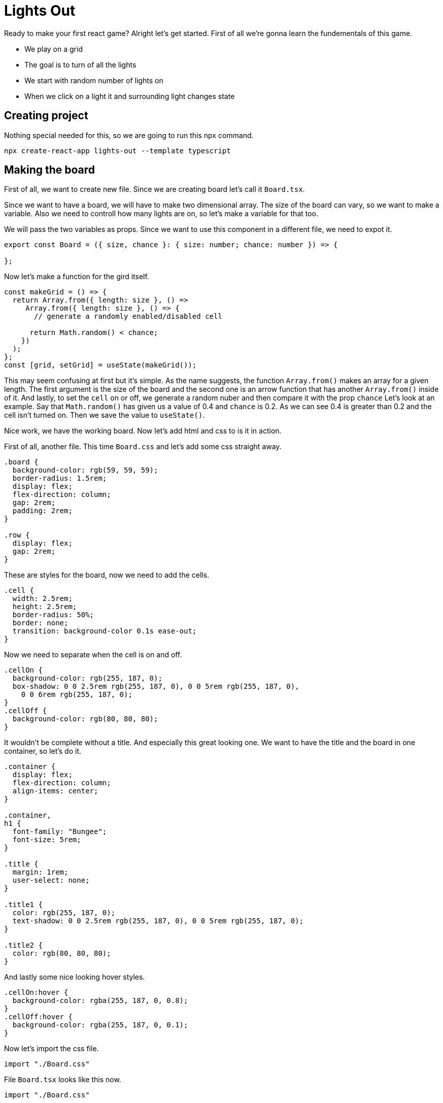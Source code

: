 = Lights Out

Ready to make your first react game? Alright let's get started. First of all we're gonna learn the fundementals of this game.

* We play on a grid
* The goal is to turn of all the lights
* We start with random number of lights on
* When we click on a light it and surrounding light changes state

== Creating project

Nothing special needed for this, so we are going to run this npx command.
----
npx create-react-app lights-out --template typescript
----


== Making the board

First of all, we want to create new file. Since we are creating board let's call it `Board.tsx`.

Since we want to have a board, we will have to make two dimensional array. The size of the board can vary, so we want to make a variable. Also we need to controll how many lights are on, so let's make a variable for that too.

We will pass the two variables as props. Since we want to use this component in a different file, we need to expot it.
[source, jsx]
----
export const Board = ({ size, chance }: { size: number; chance: number }) => {

};
----

Now let's make a function for the gird itself.
[source, jsx]
----
const makeGrid = () => {
  return Array.from({ length: size }, () =>
     Array.from({ length: size }, () => {
       // generate a randomly enabled/disabled cell

      return Math.random() < chance;
    })
  );
};
const [grid, setGrid] = useState(makeGrid());
----

This may seem confusing at first but it's simple. As the name suggests, the function `Array.from()` makes an array for a given length. The first argument is the size of the board and the second one is an arrow function that has another `Array.from()` inside of it. And lastly, to set the `cell` on or off, we generate a random nuber and then compare it with the prop `chance` Let's look at an example. Say that `Math.random()` has given us a value of 0.4 and `chance` is 0.2. As we can see 0.4 is greater than 0.2 and the cell isn't turned on. Then we save the value to `useState()`.

Nice work, we have the working board. Now let's add html and css to is it in action.

First of all, another file. This time `Board.css` and let's add some css straight away.
[source, css]
----
.board {
  background-color: rgb(59, 59, 59);
  border-radius: 1.5rem;
  display: flex;
  flex-direction: column;
  gap: 2rem;
  padding: 2rem;
}

.row {
  display: flex;
  gap: 2rem;
}
----
These are styles for the board, now we need to add the cells.
[source, css]
----
.cell {
  width: 2.5rem;
  height: 2.5rem;
  border-radius: 50%;
  border: none;
  transition: background-color 0.1s ease-out;
}
---- 

Now we need to separate when the cell is on and off.

[source, css]
----
.cellOn {
  background-color: rgb(255, 187, 0);
  box-shadow: 0 0 2.5rem rgb(255, 187, 0), 0 0 5rem rgb(255, 187, 0),
    0 0 6rem rgb(255, 187, 0);
}
.cellOff {
  background-color: rgb(80, 80, 80);
}
----

It wouldn't be complete without a title. And especially this great looking one. We want to have the title and the board in one container, so let's do it.
[source, css]
----
.container {
  display: flex;
  flex-direction: column;
  align-items: center;
}

.container,
h1 {
  font-family: "Bungee";
  font-size: 5rem;
}

.title {
  margin: 1rem;
  user-select: none;
}

.title1 {
  color: rgb(255, 187, 0);
  text-shadow: 0 0 2.5rem rgb(255, 187, 0), 0 0 5rem rgb(255, 187, 0);
}

.title2 {
  color: rgb(80, 80, 80);
}

----

And lastly some nice looking hover styles.

[source, css]
----
.cellOn:hover {
  background-color: rgba(255, 187, 0, 0.8);
}
.cellOff:hover {
  background-color: rgba(255, 187, 0, 0.1);
}
----
Now let's import the css file.
----
import "./Board.css"
----
File `Board.tsx` looks like this now. 
[source, jsx]
----
import "./Board.css"

export const Board = ({ size, chance }: { size: number; chance: number }) => {
  
  const makeGrid = () => {
    return Array.from({ length: size }, () =>
      Array.from({ length: size }, () => {
        // generate a randomly enabled/disabled cell

        return Math.random() < chance;
      })
    );
  };

  const [grid, setGrid] = useState(makeGrid());
  
  return (
    
  );
};
----

We are gonna add html to the `return()`.
[source, jsx]
----
<div className="container">
      <h1 className="title">
        <span className="title1">LIGHTS</span>
        &nbsp;
        <span className="title2">OUT</span>
      </h1>

      <div className="board">
        {grid.map((row, rowIndex) => (
          <div className="row" key={rowIndex}>
            {row.map((cell, columnIndex) => (
              /*cell*/
              <button
                className={"cell " + (cell ? "cellOn" : "cellOff")}
                key={columnIndex}
              ></button>
            ))}
          </div>
        ))}
      </div>
  </div>
  
----

Wow! That's a lot of code, but again it's not that complicated. We can see that there are two `maps()`, they are used to get inside of the two dimensional array. The inside map returns `button`, which is our cell or light, whether how you want to call it. Now even the `cellOn` and `cellOff` styles come handy as we apply them based on the cell's state.

This all looks great, so try and run this. Oh no! Why isn't it working? That's because we forgot to use `Board`, we are only creating it. Now how to fix it. 

In file `App.tsx` delete everything from `return()` and add our component `Board`.Don't forget to import it.

[source, jsx]
----
import { Board } from "./Board";
----

Also don't forget to pass the `props`. Prop `size` is whatever number you like but usually this game is played on 5 by 5 grid. And prop `change` is number from 0 to 1. When set to 0 no lights will turn on and 1 means all lights turn on. Do as you wish! 

Here's what I've chosen.
[source, jsx]
----
import { Board } from "./Board";

function App() {
  return <Board size={5} chance={0.25} />;
}

export default App;

----

== Turning lights on and off

This where things get little bit more difficult but don't worry, you can do it. And I'm here to help you with everything.

First of all let's make a function that checks what button we've clicked and changes the state.

[source, jsx]
----
 const toggleOne = (currentRow: number, currentColumn: number) => {
    
  };
----

This looks good. It takes index of the row and column that we've clicked. Now to do something with it.

[source, jsx]
----
 const toggleOne = (currentRow: number, currentColumn: number) => {
    setGrid((latestGrid) =>
      latestGrid.map((row, rowIndex) =>
        currentRow === rowIndex
          ? row.map((cell, columnIndex) =>
              currentColumn === columnIndex ? !cell : cell
            )
          : row
      )
    );
  };
----
Can you belive it? This is all we need to change state of one light.

Now to tell you what it does. First thing we see is that we're change the value of useState() `grid`. Next the already familiar two `maps()`. And what they do? Yes they acces the two dimensional array. This time the first one checks if `currentRow` which is index of the button we've clicked is the same as `rowIndex`. If it is the same, the second `map()` is executed. And this one checks if the `currentColumn` is the same as `columnIndex`. Again if the condition is true, the light changes state, if not it stays the same.

As this changes the state of only one light, we need to call it five time with different values to toggle all of the lights.

[source, jsx]
----
const toggleLights = (currentRow: number, currentColumn: number) => {
    toggleOne(currentRow, currentColumn); // self
    toggleOne(currentRow - 1, currentColumn); // up
    toggleOne(currentRow + 1, currentColumn); // down
    toggleOne(currentRow, currentColumn + 1); // right
    toggleOne(currentRow, currentColumn - 1); // left
  };
----
Same props as before. As you can see we are calling function `toggleOne()` five times. First time we pass the indexes of the clicked button and then we add or subtract 1.

Now let's call this funcion when we click the button.
[source, jsx]
----
 <button
   className={"cell " + (cell ? "cellOn" : "cellOff")}
   onClick={() => toggleLights(rowIndex, columnIndex)}
   key={columnIndex}
  ></button>
----
We have just added `onclick()` to the existing button and passed indexes from our `maps()`

== Checking win

There just one more very important thing to do. That is acutally being able to win this game. We have to make function that checks if all the lights are off. We want to do that every time the array `grid` has changed. That means there is one hooks that is great for this.

But first of all we need to make a variable that we can change if all the lights are out.
[source, jsx]
----
const [hasWon, setHasWon] = useState(false);
----

I hope you were thinking about `useState()` too.

Now actually checking if we have won or not.
[source, jsx]
----
useEffect(() => {
    // check if every cell in every row is disabled (it is equal to false)
    setHasWon(grid.every((row) => row.every((cell) => !cell)));
  }, [grid]);
----

The hook `useEffect()` was an obvious choice here as we need to check every time `grid` changes. `grid.every()` checks if every cell in row is disabled. Then `row.every()` does the same but inside `row`. And then returns `!cell`. So if `cell` is turned of it is equal to `false`. That means `!cell` is true and `setHasWon()` gets set to true.

Great we have a variable that has the necessary information if we won. So now we can display congratulations text and restart button based on this variable.

We will add this to the `return()` of `Board`. This is how the `return()` looks now.
[source, jsx]
----
return (
    <div className="container">
      <h1 className="title">
        <span className="title1">LIGHTS</span>
        &nbsp;
        <span className="title2">OUT</span>
      </h1>

      <div className="board">
        {grid.map((row, rowIndex) => (
          <div className="row" key={rowIndex}>
            {row.map((cell, columnIndex) => (
              /*cell*/
              <button
                className={"cell " + (cell ? "cellOn" : "cellOff")}
                onClick={() => toggleLights(rowIndex, columnIndex)}
                key={columnIndex}
              ></button>
            ))}
          </div>
        ))}
      </div>
    </div>
  );
----

And now the part that happens when we win.

[source, jsx]
----
return (
    <div className="container">
      <h1 className="title">
        <span className="title1">LIGHTS</span>
        &nbsp;
        <span className="title2">OUT</span>
      </h1>

      <div className="board">
        {grid.map((row, rowIndex) => (
          <div className="row" key={rowIndex}>
            {row.map((cell, columnIndex) => (
              /*cell*/
              <button
                className={"cell " + (cell ? "cellOn" : "cellOff")}
                onClick={() => toggleLights(rowIndex, columnIndex)}
                key={columnIndex}
              ></button>
            ))}
          </div>
        ))}
      </div>

      {/* if the player has won, show the reset button and congratulations text*/}
      {hasWon ? (
        <div className="winContainer">
          <p className="winText"> CONGRATULATIONS!!!</p>
          <button onClick={() => setGrid(makeGrid())} className="restartButton">
            RESTART
          </button>
        </div>
      ) : undefined}
    </div>
  );
----

We just check if `hasWon` is true and then show the text and restart button. And the button has `onClick()` on it that calls `setGrid(makeGrid())` this creates new ranodom variation of lights and we can play again. As you can see there are some new css classes so let's make them in `Board.css`.

[source, css]
----
.winContainer {
  position: absolute;
  display: flex;
  flex-direction: column;
  align-items: center;
  justify-content: center;
  height: 100vh;
}

.winText {
  margin: 1rem;
  color: rgb(255, 187, 0);
}

.restartButton {
  border-radius: 0.5rem;
  font-size: 3rem;
  border: none;
  background-color: rgb(50, 50, 50);
  color: rgb(255, 187, 0);
}

.restartButton:hover {
  background-color: rgb(40, 40, 40);
}
----

There you have it we are almost done, but we can do one last thing and that is to make the font of the title look nicer and make the background gray. 

You should have file called `index.css` it folder `src`. If you have found it, replace the code inside with this.

[source, css]
----
@import url("https://fonts.googleapis.com/css2?family=Bungee&display=swap");
body {
  margin: 0;
  font-family: -apple-system, BlinkMacSystemFont, "Segoe UI", "Roboto", "Oxygen",
    "Ubuntu", "Cantarell", "Fira Sans", "Droid Sans", "Helvetica Neue",
    sans-serif;
  -webkit-font-smoothing: antialiased;
  -moz-osx-font-smoothing: grayscale;
  background-color: rgb(40, 40, 40);
  font-family: "Bungee";
}

code {
  font-family: source-code-pro, Menlo, Monaco, Consolas, "Courier New",
    monospace;
}
----

And with this there is only one thing I can say. 

Congratulations! You've just made your first game in react.

== The completed game

The code you have should look something like this.

File `App.tsx`.
[source, jsx]
----
import { Board } from "./Board";

function App() {
  return <Board size={5} chance={0.25} />;
}

export default App;

----

File `Board.tsx`.
[source, jsx]
----
import "./Board.css";
import { useEffect, useState } from "react";

export const Board = ({ size, chance }: { size: number; chance: number }) => {
  const [hasWon, setHasWon] = useState(false);

  // helper to generate a randomly populated grid
  const makeGrid = () => {
    return Array.from({ length: size }, () =>
      Array.from({ length: size }, () => {
        // generate a randomly enabled/disabled cell

        return Math.random() < chance;
      })
    );
  };

  const [grid, setGrid] = useState(makeGrid());

  useEffect(() => {
    // check if every cell in every row is disabled (it is equal to false)
    setHasWon(grid.every((row) => row.every((cell) => !cell)));
  }, [grid]);

  // toggle a single specified cell
  const toggleOne = (currentRow: number, currentColumn: number) => {
    setGrid((latestGrid) =>
      latestGrid.map((row, rowIndex) =>
        currentRow === rowIndex
          ? row.map((cell, columnIndex) =>
              currentColumn === columnIndex ? !cell : cell
            )
          : row
      )
    );
  };

  // toggle a specified cell along with its neighbors
  const toggleLights = (currentRow: number, currentColumn: number) => {
    toggleOne(currentRow, currentColumn); // self
    toggleOne(currentRow - 1, currentColumn); // up
    toggleOne(currentRow + 1, currentColumn); // down
    toggleOne(currentRow, currentColumn + 1); // right
    toggleOne(currentRow, currentColumn - 1); // left
  };

  return (
    <div className="container">
      <h1 className="title">
        <span className="title1">LIGHTS</span>
        &nbsp;
        <span className="title2">OUT</span>
      </h1>

      <div className="board">
        {grid.map((row, rowIndex) => (
          <div className="row" key={rowIndex}>
            {row.map((cell, columnIndex) => (
              /*cell*/
              <button
                className={"cell " + (cell ? "cellOn" : "cellOff")}
                onClick={() => toggleLights(rowIndex, columnIndex)}
                key={columnIndex}
              ></button>
            ))}
          </div>
        ))}
      </div>

      {/* if the player has won, show the reset button and congratulations text*/}
      {hasWon ? (
        <div className="winContainer">
          <p className="winText"> CONGRATULATIONS!!!</p>
          <button onClick={() => setGrid(makeGrid())} className="restartButton">
            RESTART
          </button>
        </div>
      ) : undefined}
    </div>
  );
};
----

File `Board.css`
[source, css]
----
.board {
  background-color: rgb(59, 59, 59);
  border-radius: 1.5rem;
  display: flex;
  flex-direction: column;
  gap: 2rem;
  padding: 2rem;
}

.row {
  display: flex;
  gap: 2rem;
}

.winContainer {
  position: absolute;
  display: flex;
  flex-direction: column;
  align-items: center;
  justify-content: center;
  height: 100vh;
}

.winText {
  margin: 1rem;
  color: rgb(255, 187, 0);
}

.restartButton {
  border-radius: 0.5rem;
  font-size: 3rem;
  border: none;
  background-color: rgb(50, 50, 50);
  color: rgb(255, 187, 0);
}

.restartButton:hover {
  background-color: rgb(40, 40, 40);
}
/*cell*/
.cell {
  width: 2.5rem;
  height: 2.5rem;
  border-radius: 50%;
  border: none;
  transition: background-color 0.1s ease-out;
}
.cellOn:hover {
  background-color: rgba(255, 187, 0, 0.8);
}
.cellOff:hover {
  background-color: rgba(255, 187, 0, 0.1);
}
.cellOn {
  background-color: rgb(255, 187, 0);
  box-shadow: 0 0 2.5rem rgb(255, 187, 0), 0 0 5rem rgb(255, 187, 0),
    0 0 6rem rgb(255, 187, 0);
}
.cellOff {
  background-color: rgb(80, 80, 80);
}
.container {
  display: flex;
  flex-direction: column;
  align-items: center;
}

.container,
h1 {
  font-family: "Bungee";
  font-size: 5rem;
}

.title {
  margin: 1rem;
  user-select: none;
}

.title1 {
  color: rgb(255, 187, 0);
  text-shadow: 0 0 2.5rem rgb(255, 187, 0), 0 0 5rem rgb(255, 187, 0);
}

.title2 {
  color: rgb(80, 80, 80);
}
----

And finally file `index.css`
[source, css]
----
@import url("https://fonts.googleapis.com/css2?family=Bungee&display=swap");
body {
  margin: 0;
  font-family: -apple-system, BlinkMacSystemFont, "Segoe UI", "Roboto", "Oxygen",
    "Ubuntu", "Cantarell", "Fira Sans", "Droid Sans", "Helvetica Neue",
    sans-serif;
  -webkit-font-smoothing: antialiased;
  -moz-osx-font-smoothing: grayscale;
  background-color: rgb(40, 40, 40);
  font-family: "Bungee";
}

code {
  font-family: source-code-pro, Menlo, Monaco, Consolas, "Courier New",
    monospace;
}
----